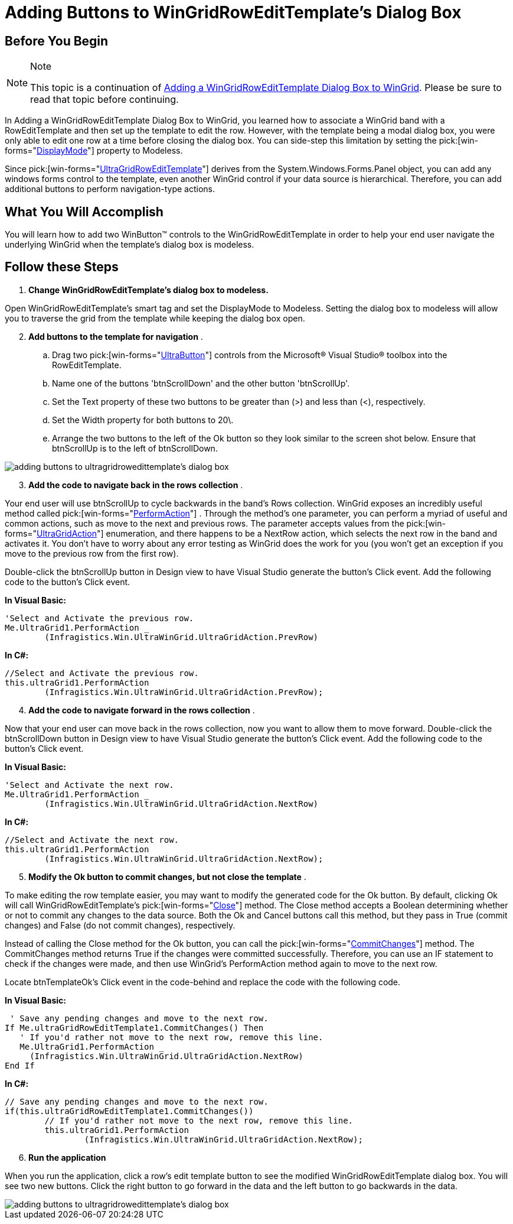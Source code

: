 ﻿////

|metadata|
{
    "name": "wingridrowedittemplate-adding-buttons-to-wingridrowedittemplates-dialog-box",
    "controlName": [],
    "tags": ["How Do I","Templating"],
    "guid": "{DE23C131-083A-40BF-AED7-FA5E0BD16240}",  
    "buildFlags": [],
    "createdOn": "0001-01-01T00:00:00Z"
}
|metadata|
////

= Adding Buttons to WinGridRowEditTemplate's Dialog Box

== Before You Begin

.Note
[NOTE]
====
This topic is a continuation of link:wingridrowedittemplate-adding-a-wingridrowedittemplate-dialog-box-to-wingrid.html[Adding a WinGridRowEditTemplate Dialog Box to WinGrid]. Please be sure to read that topic before continuing.
====

In Adding a WinGridRowEditTemplate Dialog Box to WinGrid, you learned how to associate a WinGrid band with a RowEditTemplate and then set up the template to edit the row. However, with the template being a modal dialog box, you were only able to edit one row at a time before closing the dialog box. You can side-step this limitation by setting the  pick:[win-forms="link:{ApiPlatform}win.ultrawingrid{ApiVersion}~infragistics.win.ultrawingrid.ultragridrowedittemplate~displaymode.html[DisplayMode]"]  property to Modeless.

Since  pick:[win-forms="link:{ApiPlatform}win.ultrawingrid{ApiVersion}~infragistics.win.ultrawingrid.ultragridrowedittemplate.html[UltraGridRowEditTemplate]"]  derives from the System.Windows.Forms.Panel object, you can add any windows forms control to the template, even another WinGrid control if your data source is hierarchical. Therefore, you can add additional buttons to perform navigation-type actions.

== What You Will Accomplish

You will learn how to add two WinButton™ controls to the WinGridRowEditTemplate in order to help your end user navigate the underlying WinGrid when the template's dialog box is modeless.

== Follow these Steps

[start=1]
. *Change WinGridRowEditTemplate's dialog box to modeless.*

Open WinGridRowEditTemplate's smart tag and set the DisplayMode to Modeless. Setting the dialog box to modeless will allow you to traverse the grid from the template while keeping the dialog box open.
[start=2]
. *Add buttons to the template for navigation* .

.. Drag two  pick:[win-forms="link:{ApiPlatform}win.misc{ApiVersion}~infragistics.win.misc.ultrabutton.html[UltraButton]"]  controls from the Microsoft® Visual Studio® toolbox into the RowEditTemplate.
.. Name one of the buttons 'btnScrollDown' and the other button 'btnScrollUp'.
.. Set the Text property of these two buttons to be greater than (>) and less than (<), respectively.
.. Set the Width property for both buttons to 20\.
.. Arrange the two buttons to the left of the Ok button so they look similar to the screen shot below. Ensure that btnScrollUp is to the left of btnScrollDown.

image::images/WinGridRowEditTemplate_Adding_Buttons_to_WinGridRowEditTemplates_Dialog_Box_01.png[adding buttons to ultragridrowedittemplate's dialog box]

[start=3]
. *Add the code to navigate back in the rows collection* .

Your end user will use btnScrollUp to cycle backwards in the band's Rows collection. WinGrid exposes an incredibly useful method called  pick:[win-forms="link:{ApiPlatform}win.ultrawingrid{ApiVersion}~infragistics.win.ultrawingrid.ultragrid~performaction.html[PerformAction]"] . Through the method's one parameter, you can perform a myriad of useful and common actions, such as move to the next and previous rows. The parameter accepts values from the  pick:[win-forms="link:{ApiPlatform}win.ultrawingrid{ApiVersion}~infragistics.win.ultrawingrid.ultragridaction.html[UltraGridAction]"]  enumeration, and there happens to be a NextRow action, which selects the next row in the band and activates it. You don't have to worry about any error testing as WinGrid does the work for you (you won't get an exception if you move to the previous row from the first row).

Double-click the btnScrollUp button in Design view to have Visual Studio generate the button's Click event. Add the following code to the button's Click event.

*In Visual Basic:*

----
'Select and Activate the previous row.
Me.UltraGrid1.PerformAction _
	(Infragistics.Win.UltraWinGrid.UltraGridAction.PrevRow)
----

*In C#:*

----
//Select and Activate the previous row.
this.ultraGrid1.PerformAction
	(Infragistics.Win.UltraWinGrid.UltraGridAction.PrevRow);
----

[start=4]
. *Add the code to navigate forward in the rows collection* .

Now that your end user can move back in the rows collection, now you want to allow them to move forward. Double-click the btnScrollDown button in Design view to have Visual Studio generate the button's Click event. Add the following code to the button's Click event.

*In Visual Basic:*

----
'Select and Activate the next row.
Me.UltraGrid1.PerformAction _
	(Infragistics.Win.UltraWinGrid.UltraGridAction.NextRow)
----

*In C#:*

----
//Select and Activate the next row.
this.ultraGrid1.PerformAction
	(Infragistics.Win.UltraWinGrid.UltraGridAction.NextRow);
----

[start=5]
. *Modify the Ok button to commit changes, but not close the template* .

To make editing the row template easier, you may want to modify the generated code for the Ok button. By default, clicking Ok will call WinGridRowEditTemplate's  pick:[win-forms="link:{ApiPlatform}win.ultrawingrid{ApiVersion}~infragistics.win.ultrawingrid.ultragridrowedittemplate~close.html[Close]"]  method. The Close method accepts a Boolean determining whether or not to commit any changes to the data source. Both the Ok and Cancel buttons call this method, but they pass in True (commit changes) and False (do not commit changes), respectively.

Instead of calling the Close method for the Ok button, you can call the  pick:[win-forms="link:{ApiPlatform}win.ultrawingrid{ApiVersion}~infragistics.win.ultrawingrid.ultragridrowedittemplate~commitchanges.html[CommitChanges]"]  method. The CommitChanges method returns True if the changes were committed successfully. Therefore, you can use an IF statement to check if the changes were made, and then use WinGrid's PerformAction method again to move to the next row.

Locate btnTemplateOk's Click event in the code-behind and replace the code with the following code.

*In Visual Basic:*

----
 ' Save any pending changes and move to the next row.
If Me.ultraGridRowEditTemplate1.CommitChanges() Then
   ' If you'd rather not move to the next row, remove this line.
   Me.UltraGrid1.PerformAction _
     (Infragistics.Win.UltraWinGrid.UltraGridAction.NextRow)
End If
----

*In C#:*

----
// Save any pending changes and move to the next row.
if(this.ultraGridRowEditTemplate1.CommitChanges())
	// If you'd rather not move to the next row, remove this line.
	this.ultraGrid1.PerformAction
		(Infragistics.Win.UltraWinGrid.UltraGridAction.NextRow);
----

[start=6]
. *Run the application*

When you run the application, click a row's edit template button to see the modified WinGridRowEditTemplate dialog box. You will see two new buttons. Click the right button to go forward in the data and the left button to go backwards in the data.

image::images/WinGridRowEditTemplate_Adding_Buttons_to_WinGridRowEditTemplates_Dialog_Box_02.png[adding buttons to ultragridrowedittemplate's dialog box]